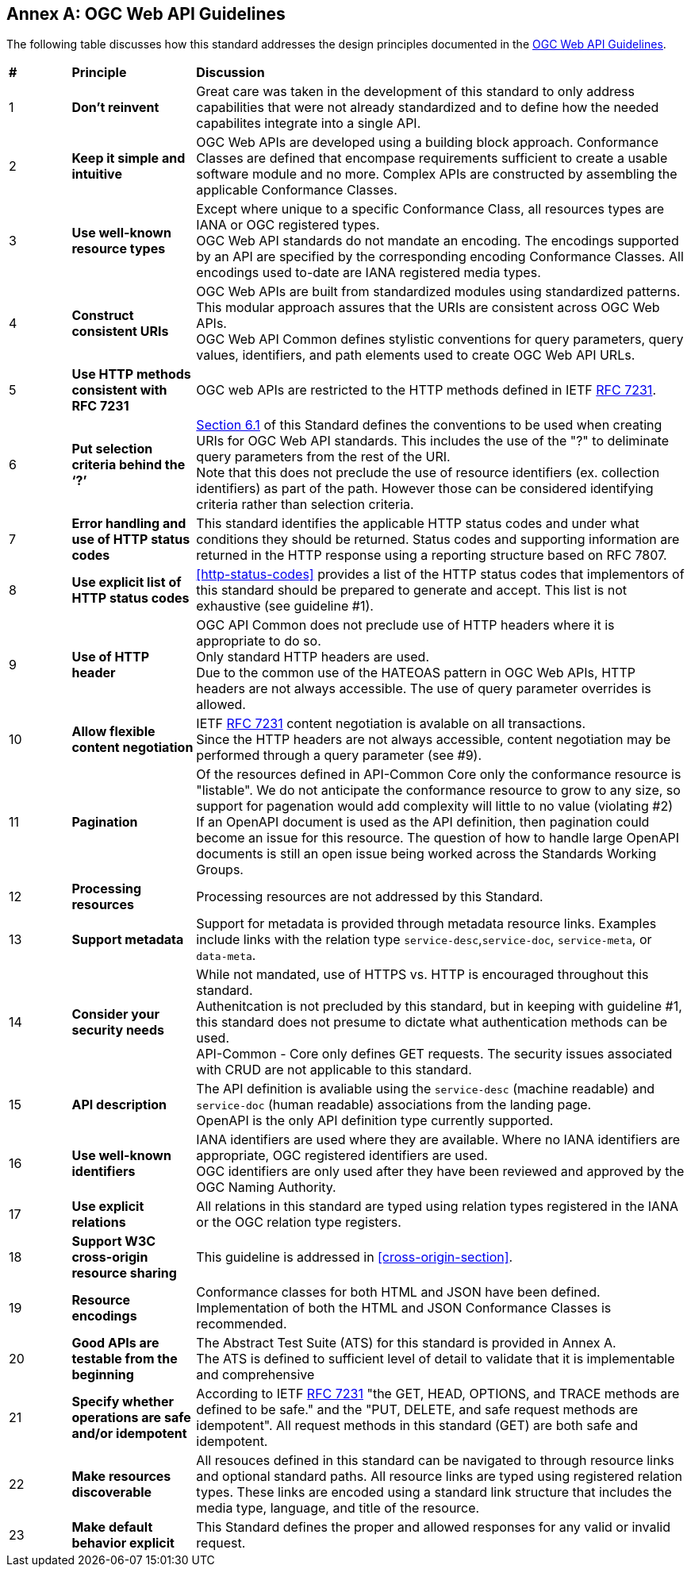 [appendix]
:appendix-caption: Annex
== OGC Web API Guidelines

The following table discusses how this standard addresses the design principles documented in the https://github.com/opengeospatial/OGC-Web-API-Guidelines[OGC Web API Guidelines].

[cols = "^1,^2,8",frame = "all",grid = "all"]
|===
|*#* |*Principle* ^|*Discussion*
|1 |*Don’t reinvent* |Great care was taken in the development of this standard to only address capabilities that were not already standardized and to define how the needed capabilites integrate into a single API.
|2 |*Keep it simple and intuitive* |OGC Web APIs are developed using a building block approach. Conformance Classes are defined that encompase requirements sufficient to create a usable software module and no more. Complex APIs are constructed by assembling the applicable Conformance Classes.
|3 |*Use well-known resource types* |Except where unique to a specific Conformance Class, all resources types are IANA or OGC registered types. +
OGC Web API standards do not mandate an encoding. The encodings supported by an API are specified by the corresponding encoding Conformance Classes. All encodings used to-date are IANA registered media types.
|4 |*Construct consistent URIs* |OGC Web APIs are built from standardized modules using standardized patterns. This modular approach assures that the URIs are consistent across OGC Web APIs. +
OGC Web API Common defines stylistic conventions for query parameters, query values, identifiers, and path elements used to create OGC Web API URLs.
|5 |*Use HTTP methods consistent with RFC 7231* |OGC web APIs are restricted to the HTTP methods defined in IETF <<rfc7231,RFC 7231>>. 
|6 |*Put selection criteria behind the ‘?’* |<<identifier-conventions,Section 6.1>> of this Standard defines the conventions to be used when creating URIs for OGC Web API standards. This includes the use of the "?" to deliminate query parameters from the rest of the URI. +
Note that this does not preclude the use of resource identifiers (ex. collection identifiers) as part of the path. However those can be considered identifying criteria rather than selection criteria.
|7 |*Error handling and use of HTTP status codes* |This standard identifies the applicable HTTP status codes and under what conditions they should be returned. Status codes and supporting information are returned in the HTTP response using a reporting structure based on RFC 7807.
|8 |*Use explicit list of HTTP status codes* |<<http-status-codes>> provides a list of the HTTP status codes that implementors of this standard should be prepared to generate and accept. This list is not exhaustive (see guideline #1).
|9 |*Use of HTTP header* |OGC API Common does not preclude use of HTTP headers where it is appropriate to do so. +
Only standard HTTP headers are used. +
Due to the common use of the HATEOAS pattern in OGC Web APIs, HTTP headers are not always accessible. The use of query parameter overrides is allowed.
|10 |*Allow flexible content negotiation* |IETF <<rfc7231,RFC 7231>> content negotiation is avalable on all transactions. +
Since the HTTP headers are not always accessible, content negotiation may be performed through a query parameter (see #9).
|11 |*Pagination* |Of the resources defined in API-Common Core only the conformance resource is "listable". We do not anticipate the conformance resource to grow to any size, so support for pagenation would add complexity will little to no value (violating #2) +
If an OpenAPI document is used as the API definition, then pagination could become an issue for this resource. The question of how to handle large OpenAPI documents is still an open issue being worked across the Standards Working Groups. 
|12 |*Processing resources* |Processing resources are not addressed by this Standard.
|13 |*Support metadata* |Support for metadata is provided through metadata resource links. Examples include links with the relation type `service-desc`,`service-doc`, `service-meta`, or `data-meta`.  
|14 |*Consider your security needs* |While not mandated, use of HTTPS vs. HTTP is encouraged throughout this standard. +
Authenitcation is not precluded by this standard, but in keeping with guideline #1, this standard does not presume to dictate what authentication methods can be used. +
API-Common - Core only defines GET requests. The security issues associated with CRUD are not applicable to this standard.
|15 |*API description* |The API definition is avaliable using the `service-desc` (machine readable) and `service-doc` (human readable) associations from the landing page. +
OpenAPI is the only API definition type currently supported.
|16 |*Use well-known identifiers* |IANA identifiers are used where they are available. Where no IANA identifiers are appropriate, OGC registered identifiers are used. +
OGC identifiers are only used after they have been reviewed and approved by the OGC Naming Authority.
|17 |*Use explicit relations* |All relations in this standard are typed using relation types registered in the IANA or the OGC relation type registers.
|18 |*Support W3C cross-origin resource sharing* |This guideline is addressed in <<cross-origin-section>>.
|19 |*Resource encodings* |Conformance classes for both HTML and JSON have been defined. Implementation of both the HTML and JSON Conformance Classes is recommended.
|20 |*Good APIs are testable from the beginning* |The Abstract Test Suite (ATS) for this standard is provided in Annex A. +
The ATS is defined to sufficient level of detail to validate that it is implementable and comprehensive
|21 |*Specify whether operations are safe and/or idempotent* |According to IETF <<rfc7231,RFC 7231>> "the GET, HEAD, OPTIONS, and TRACE methods are defined to be safe." and the "PUT, DELETE, and safe request methods are idempotent". All request methods in this standard (GET) are both safe and idempotent.
|22 |*Make resources discoverable* |All resouces defined in this standard can be navigated to through resource links and optional standard paths. All resource links are typed using registered relation types. These links are encoded using a standard link structure that includes the media type, language, and title of the resource.
|23 |*Make default behavior explicit* |This Standard defines the proper and allowed responses for any valid or invalid request. 
|===
